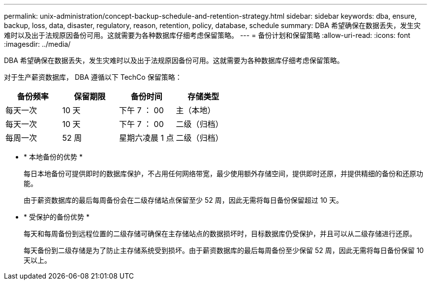 ---
permalink: unix-administration/concept-backup-schedule-and-retention-strategy.html 
sidebar: sidebar 
keywords: dba, ensure, backup, loss, data, disaster, regulatory, reason, retention, policy, database, schedule 
summary: DBA 希望确保在数据丢失，发生灾难时以及出于法规原因备份可用。这就需要为各种数据库仔细考虑保留策略。 
---
= 备份计划和保留策略
:allow-uri-read: 
:icons: font
:imagesdir: ../media/


[role="lead"]
DBA 希望确保在数据丢失，发生灾难时以及出于法规原因备份可用。这就需要为各种数据库仔细考虑保留策略。

对于生产薪资数据库， DBA 遵循以下 TechCo 保留策略：

[cols="1a,1a,1a,1a"]
|===
| 备份频率 | 保留期限 | 备份时间 | 存储类型 


 a| 
每天一次
 a| 
10 天
 a| 
下午 7 ： 00
 a| 
主（本地）



 a| 
每天一次
 a| 
10 天
 a| 
下午 7 ： 00
 a| 
二级（归档）



 a| 
每周一次
 a| 
52 周
 a| 
星期六凌晨 1 点
 a| 
二级（归档）

|===
* * 本地备份的优势 *
+
每日本地备份可提供即时的数据库保护，不占用任何网络带宽，最少使用额外存储空间，提供即时还原，并提供精细的备份和还原功能。

+
由于薪资数据库的最后每周备份会在二级存储站点保留至少 52 周，因此无需将每日备份保留超过 10 天。

* * 受保护的备份优势 *
+
每天和每周备份到远程位置的二级存储可确保在主存储站点的数据损坏时，目标数据库仍受保护，并且可以从二级存储进行还原。

+
每天备份到二级存储是为了防止主存储系统受到损坏。由于薪资数据库的最后每周备份至少保留 52 周，因此无需将每日备份保留 10 天以上。


